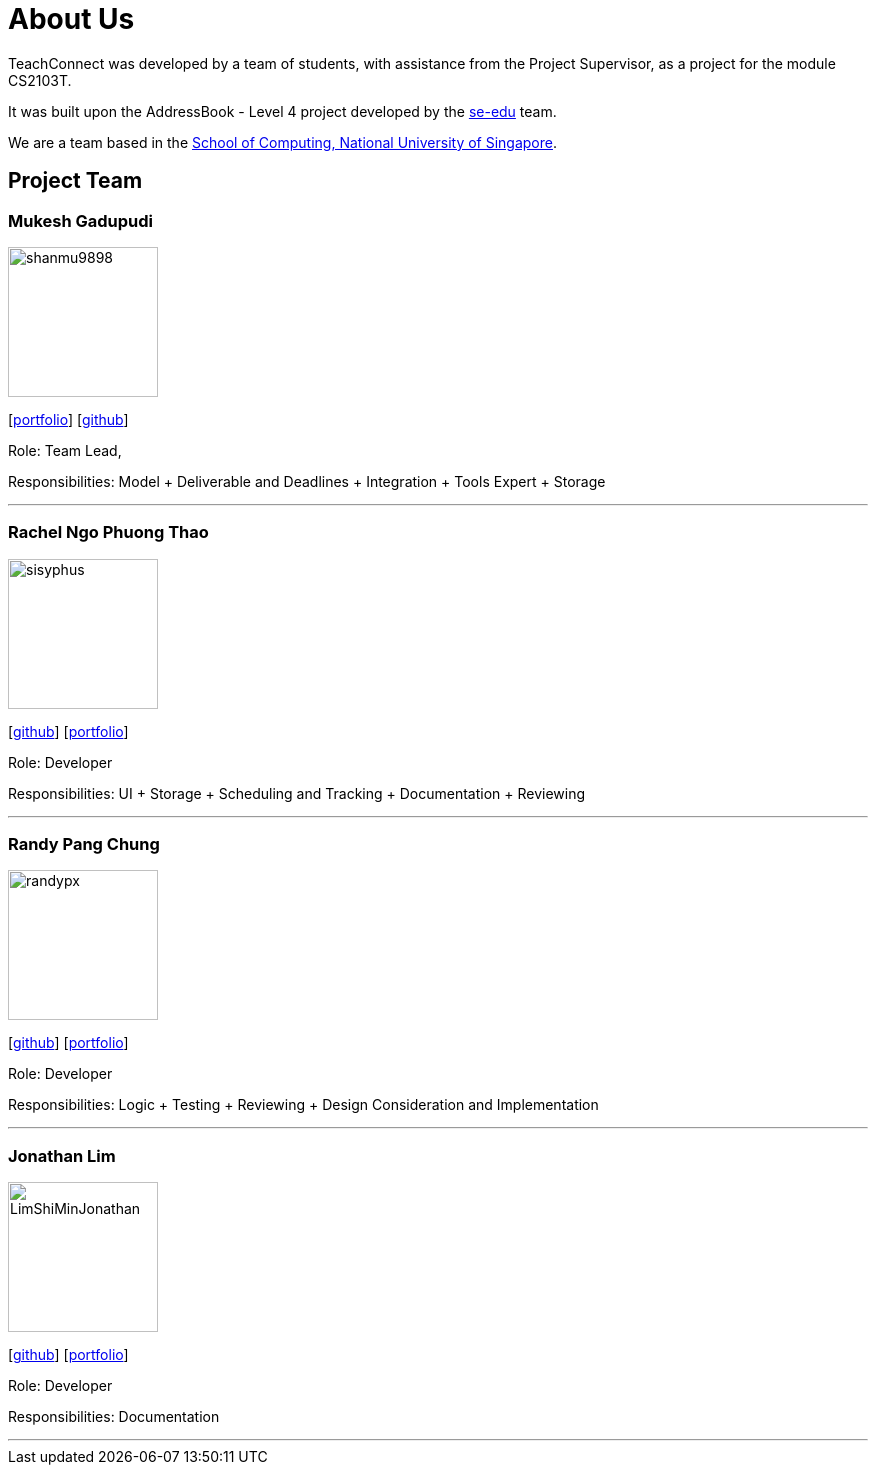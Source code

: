 = About Us
:relfileprefix: team/
:imagesDir: images
:stylesDir: stylesheets

TeachConnect was developed by a team of students, with assistance from the Project Supervisor, as a project
for the module CS2103T.

It was built upon the AddressBook - Level 4 project developed by the https://se-edu.github.io/docs/Team.html[se-edu]
team.

We are a team based in the http://www.comp.nus.edu.sg[School of Computing, National University of Singapore].

== Project Team

=== Mukesh Gadupudi
image::shanmu9898.jpg[width="150", align="left"]
{empty}[https://github.com/shanmu9898/main/blob/DocsUpdate/docs/team/MukeshGadupudi.adoc[portfolio]] [https://github.com/shanmu9898[github]]

Role: Team Lead,

Responsibilities: Model + Deliverable and Deadlines + Integration + Tools Expert + Storage

'''

=== Rachel Ngo Phuong Thao
image::sisyphus.jpg[width="150", align="left"]
{empty}[http://github.com/Sisyphus[github]] [<<johndoe#, portfolio>>]

Role: Developer

Responsibilities: UI + Storage + Scheduling and Tracking + Documentation + Reviewing

'''

=== Randy Pang Chung
image::randypx.jpg[width="150", align="left"]
{empty}[http://github.com/randypx[github]] [<<johndoe#, portfolio>>]

Role: Developer

Responsibilities: Logic + Testing + Reviewing + Design Consideration and Implementation

'''

=== Jonathan Lim
image::LimShiMinJonathan.jpg[width="150", align="left"]
{empty}[http://github.com/LimShiMinJonathan[github]] [<<johndoe#, portfolio>>]

Role: Developer

Responsibilities: Documentation

'''
